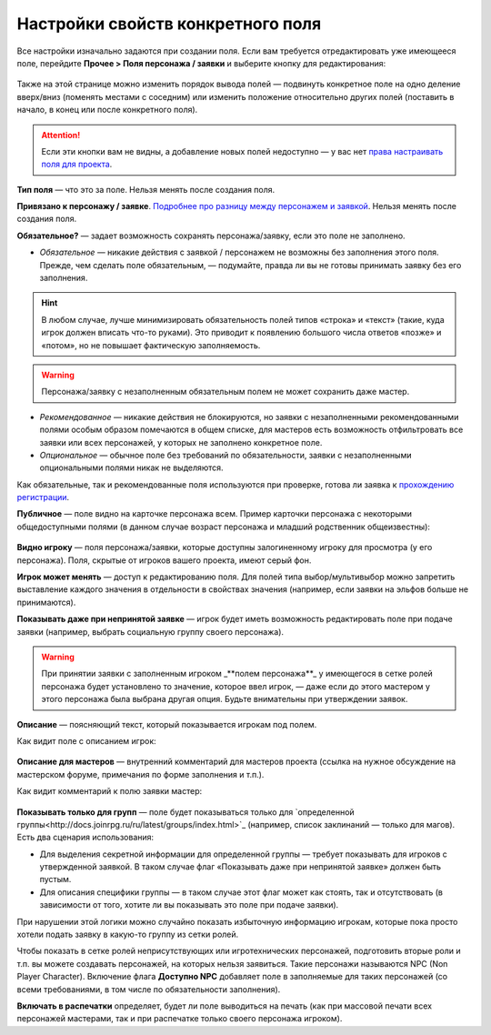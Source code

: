 Настройки свойств конкретного поля
====================================

Все настройки изначально задаются при создании поля. Если вам требуется отредактировать уже имеющееся поле, перейдите **Прочее > Поля персонажа / заявки** и выберите кнопку для редактирования:

.. figure:: edit_field.PNG
       :width: 100 %
       :align: center
       :alt: Интерфейс редактирования поля
	   
Также на этой странице можно изменить порядок вывода полей — подвинуть конкретное поле на одно деление вверх/вниз (поменять местами с соседним) или изменить положение относительно других полей (поставить в начало, в конец или после конкретного поля).

.. attention:: Если эти кнопки вам не видны, а добавление новых полей недоступно — у вас нет `права настраивать поля для проекта <http://docs.joinrpg.ru/ru/latest/project/access.html#id3>`_.

**Тип поля** — что это за поле. Нельзя менять после создания поля. 

**Привязано к персонажу / заявке**. `Подробнее про разницу между персонажем и заявкой <http://docs.joinrpg.ru/ru/latest/fields/character_vs_application.html>`_. Нельзя менять после создания поля.

**Обязательное?** — задает возможность сохранять персонажа/заявку, если это поле не заполнено.


* *Обязательное* — никакие действия с заявкой / персонажем не возможны без заполнения этого поля. Прежде, чем сделать поле обязательным, — подумайте, правда ли вы не готовы принимать заявку без его заполнения.

.. hint:: В любом случае, лучше минимизировать обязательность полей типов «строка» и «текст» (такие, куда игрок должен вписать что-то руками). Это приводит к появлению большого числа ответов «позже» и «потом», но не повышает фактическую заполняемость.

.. warning:: Персонажа/заявку с незаполненным обязательным полем не может сохранить даже мастер.

* *Рекомендованное* — никакие действия не блокируются, но заявки с незаполненными рекомендованными полями особым образом помечаются в общем списке, для мастеров есть возможность отфильтровать все заявки или всех персонажей, у которых не заполнено конкретное поле.
* *Опциональное* — обычное поле без требований по обязательности, заявки с незаполненными опциональными полями никак не выделяются.  

Как обязательные, так и рекомендованные поля используются при проверке, готова ли заявка к `прохождению регистрации <http://docs.joinrpg.ru/ru/latest/checkin/before.html>`_.

**Публичное** — поле видно на карточке персонажа всем. Пример карточки персонажа с некоторыми общедоступными полями (в данном случае возраст персонажа и младший родственник общеизвестны):

.. figure:: public_field_example.PNG
       :width: 100 %
       :align: center
       :alt: Карточка персонажа с публичными полями
	   
**Видно игроку** — поля персонажа/заявки, которые доступны залогиненному игроку для просмотра (у его персонажа). 
Поля, скрытые от игроков вашего проекта, имеют серый фон.

**Игрок может менять** — доступ к редактированию поля. Для полей типа выбор/мультивыбор можно запретить выставление каждого значения в отдельности в свойствах значения (например, если заявки на эльфов больше не принимаются).

**Показывать даже при непринятой заявке** — игрок будет иметь возможность редактировать поле при подаче заявки (например, выбрать социальную группу своего персонажа). 

.. warning:: При принятии заявки с заполненным игроком _**полем персонажа**_ у имеющегося в сетке ролей персонажа будет установлено то значение, которое ввел игрок, — даже если до этого мастером у этого персонажа была выбрана другая опция. Будьте внимательны при утверждении заявок.

**Описание** — поясняющий текст, который показывается игрокам под полем.

Как видит поле с описанием игрок:

.. figure:: desc_example.PNG
       :width: 100 %
       :align: center
       :alt: Описание поля для игрока
	   
**Описание для мастеров** — внутренний комментарий для мастеров проекта (ссылка на нужное обсуждение на мастерском форуме, примечания по форме заполнения и т.п.).

Как видит комментарий к полю заявки мастер:

.. figure:: desc_master_example.PNG
       :width: 100 %
       :align: center
       :alt: Описание поля для мастера
	   
**Показывать только для групп** — поле будет показываться только для `определенной группы<http://docs.joinrpg.ru/ru/latest/groups/index.html>`_ (например, список заклинаний — только для магов). Есть два сценария использования:

* Для выделения секретной информации для определенной группы — требует показывать для игроков с утвержденной заявкой. В таком случае флаг «Показывать даже при непринятой заявке» должен быть пустым.
* Для описания специфики группы — в таком случае этот флаг может как стоять, так и отсутствовать (в зависимости от того, хотите ли вы показывать это поле при подаче заявки). 

При нарушении этой логики можно случайно показать избыточную информацию игрокам, которые пока просто хотели подать заявку в какую-то группу из сетки ролей.

Чтобы показать в сетке ролей неприсутствующих или игротехнических персонажей,  подготовить вторые роли и т.п. вы можете создавать персонажей, на которых нельзя заявиться. Такие персонажи называются NPC (Non Player Character). Включение флага **Доступно NPС** добавляет поле в заполняемые для таких персонажей (со всеми требованиями, в том числе по обязательности заполнения).

**Включать в распечатки** определяет, будет ли поле выводиться на печать (как при массовой печати всех персонажей мастерами, так и при распечатке только своего персонажа игроком). 

